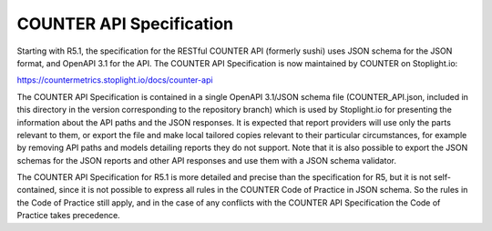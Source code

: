 COUNTER API Specification
=========================

Starting with R5.1, the specification for the RESTful COUNTER API (formerly sushi) uses JSON schema for the JSON format, and OpenAPI 3.1 for the API. The COUNTER API Specification is now maintained by COUNTER on Stoplight.io:

https://countermetrics.stoplight.io/docs/counter-api

The COUNTER API Specification is contained in a single OpenAPI 3.1/JSON schema file (COUNTER_API.json, included in this directory in the version corresponding to the repository branch) which is used by Stoplight.io for presenting the information about the API paths and the JSON responses. It is expected that report providers will use only the parts relevant to them, or export the file and make local tailored copies relevant to their particular circumstances, for example by removing API paths and models detailing reports they do not support. Note that it is also possible to export the JSON schemas for the JSON reports and other API responses and use them with a JSON schema validator.

The COUNTER API Specification for R5.1 is more detailed and precise than the specification for R5, but it is not self-contained, since it is not possible to express all rules in the COUNTER Code of Practice in JSON schema. So the rules in the Code of Practice still apply, and in the case of any conflicts with the COUNTER API Specification the Code of Practice takes precedence.
